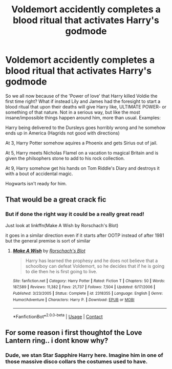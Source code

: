 #+TITLE: Voldemort accidently completes a blood ritual that activates Harry's godmode

* Voldemort accidently completes a blood ritual that activates Harry's godmode
:PROPERTIES:
:Score: 20
:DateUnix: 1607837640.0
:DateShort: 2020-Dec-13
:FlairText: Prompt
:END:
So we all now because of the 'Power of love' that Harry killed Voldie the first time right? What if instead Lily and James had the foresight to start a blood ritual that upon their deaths will give Harry like, ULTIMATE POWER- or something of that nature. Not in a serious way, but like the most insane/impossible things happen around him, more than usual. Examples:

Harry being delivered to the Dursleys goes horribly wrong and he somehow ends up in America (Hagrids not good with directions)

At 3, Harry Potter somehow aquires a Phoenix and gets Sirius out of jail.

At 5, Harry meets Nicholas Flamel on a vacation to magical Britain and is given the philsophers stone to add to his rock collection.

At 9, Harry somehow get his hands on Tom Riddle's Diary and destroys it with a bout of accidental magic.

Hogwarts isn't ready for him.


** That would be a great crack fic
:PROPERTIES:
:Author: -dagmar-123123
:Score: 15
:DateUnix: 1607857460.0
:DateShort: 2020-Dec-13
:END:

*** But if done the right way it could be a really great read!

Just look at linkffn(Make A Wish by Rorschach's Blot)

it goes in a similar direction even if it starts after OOTP instead of after 1981 but the general premise is sort of similar
:PROPERTIES:
:Author: fireinmyeier
:Score: 4
:DateUnix: 1607864314.0
:DateShort: 2020-Dec-13
:END:

**** [[https://www.fanfiction.net/s/2318355/1/][*/Make A Wish/*]] by [[https://www.fanfiction.net/u/686093/Rorschach-s-Blot][/Rorschach's Blot/]]

#+begin_quote
  Harry has learned the prophesy and he does not believe that a schoolboy can defeat Voldemort, so he decides that if he is going to die then he is first going to live.
#+end_quote

^{/Site/:} ^{fanfiction.net} ^{*|*} ^{/Category/:} ^{Harry} ^{Potter} ^{*|*} ^{/Rated/:} ^{Fiction} ^{T} ^{*|*} ^{/Chapters/:} ^{50} ^{*|*} ^{/Words/:} ^{187,589} ^{*|*} ^{/Reviews/:} ^{11,382} ^{*|*} ^{/Favs/:} ^{21,737} ^{*|*} ^{/Follows/:} ^{7,504} ^{*|*} ^{/Updated/:} ^{6/17/2006} ^{*|*} ^{/Published/:} ^{3/23/2005} ^{*|*} ^{/Status/:} ^{Complete} ^{*|*} ^{/id/:} ^{2318355} ^{*|*} ^{/Language/:} ^{English} ^{*|*} ^{/Genre/:} ^{Humor/Adventure} ^{*|*} ^{/Characters/:} ^{Harry} ^{P.} ^{*|*} ^{/Download/:} ^{[[http://www.ff2ebook.com/old/ffn-bot/index.php?id=2318355&source=ff&filetype=epub][EPUB]]} ^{or} ^{[[http://www.ff2ebook.com/old/ffn-bot/index.php?id=2318355&source=ff&filetype=mobi][MOBI]]}

--------------

*FanfictionBot*^{2.0.0-beta} | [[https://github.com/FanfictionBot/reddit-ffn-bot/wiki/Usage][Usage]] | [[https://www.reddit.com/message/compose?to=tusing][Contact]]
:PROPERTIES:
:Author: FanfictionBot
:Score: 3
:DateUnix: 1607864338.0
:DateShort: 2020-Dec-13
:END:


** For some reason i first thoughtof the Love Lantern ring.. i dont know why?
:PROPERTIES:
:Author: Rift-Warden
:Score: 3
:DateUnix: 1607928842.0
:DateShort: 2020-Dec-14
:END:

*** Dude, we stan Star Sapphire Harry here. Imagine him in one of those massive disco collars the costumes used to have.
:PROPERTIES:
:Author: MayhapsAnAltAccount
:Score: 3
:DateUnix: 1607936231.0
:DateShort: 2020-Dec-14
:END:
